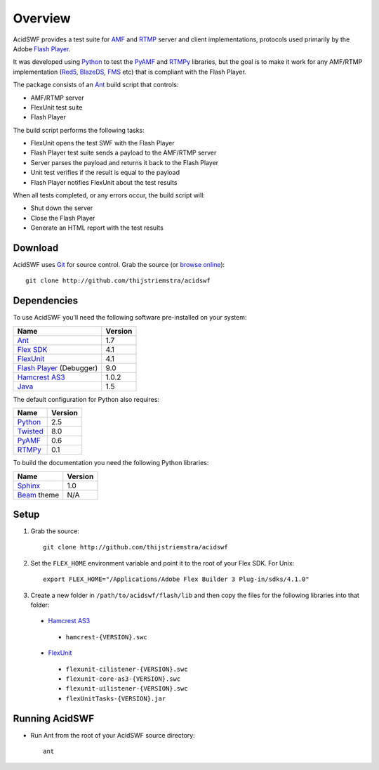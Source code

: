 Overview
========

AcidSWF provides a test suite for AMF_ and RTMP_ server and client implementations,
protocols used primarily by the Adobe `Flash Player`_.

It was developed using Python_ to test the PyAMF_ and RTMPy_ libraries, but 
the goal is to make it work for any AMF/RTMP implementation (Red5_, BlazeDS_, FMS_
etc) that is compliant with the Flash Player.

The package consists of an Ant_ build script that controls:

- AMF/RTMP server
- FlexUnit test suite
- Flash Player

The build script performs the following tasks:

- FlexUnit opens the test SWF with the Flash Player
- Flash Player test suite sends a payload to the AMF/RTMP server
- Server parses the payload and returns it back to the Flash Player
- Unit test verifies if the result is equal to the payload
- Flash Player notifies FlexUnit about the test results

When all tests completed, or any errors occur, the build script will:

- Shut down the server
- Close the Flash Player
- Generate an HTML report with the test results


Download
--------

AcidSWF uses Git_ for source control. Grab the source (or `browse online`_)::

    git clone http://github.com/thijstriemstra/acidswf


Dependencies
------------

To use AcidSWF you'll need the following software pre-installed on your system:

===========================  ========
Name                         Version
===========================  ========
Ant_                         1.7
`Flex SDK`_                  4.1
FlexUnit_                    4.1
`Flash Player`_ (Debugger)   9.0
`Hamcrest AS3`_              1.0.2
Java_                        1.5
===========================  ========

The default configuration for Python also requires:

===========================  ========
Name                         Version
===========================  ========
Python_                      2.5
Twisted_                     8.0
PyAMF_                       0.6
RTMPy_                       0.1
===========================  ========

To build the documentation you need the following Python libraries:

===========================  ========
Name                         Version
===========================  ========
Sphinx_                      1.0
Beam_ theme                  N/A
===========================  ========


Setup
-----

#. Grab the source::

    git clone http://github.com/thijstriemstra/acidswf

#. Set the ``FLEX_HOME`` environment variable and point it to the root of your Flex SDK. For Unix::

    export FLEX_HOME="/Applications/Adobe Flex Builder 3 Plug-in/sdks/4.1.0"

#. Create a new folder in ``/path/to/acidswf/flash/lib`` and then copy the files for
   the following libraries into that folder:

  - `Hamcrest AS3`_ 
   - ``hamcrest-{VERSION}.swc``
  - FlexUnit_
   - ``flexunit-cilistener-{VERSION}.swc``
   - ``flexunit-core-as3-{VERSION}.swc``
   - ``flexunit-uilistener-{VERSION}.swc``
   - ``flexUnitTasks-{VERSION}.jar``


Running AcidSWF
---------------

- Run Ant from the root of your AcidSWF source directory::

    ant



.. _AMF:	http://en.wikipedia.org/wiki/AMF
.. _RTMP:       http://en.wikipedia.org/wiki/RTMP
.. _Flash Player:   http://www.adobe.com/products/flashplayer
.. _PyAMF:    http://pyamf.org
.. _RTMPy:    http://rtmpy.org
.. _Red5:     http://red5.org
.. _Ant:      http://ant.apache.org
.. _Sphinx:   http://sphinx.pocoo.org
.. _Beam:     http://github.com/collab-project/sphinx-themes/tree/master/source/themes/beam
.. _Flex SDK:    http://opensource.adobe.com/wiki/display/flexsdk/Flex+SDK
.. _Hamcrest AS3: http://github.com/drewbourne/hamcrest-as3
.. _Twisted:  http://twistedmatrix.com
.. _Java:     http://www.java.com
.. _BlazeDS:  http://opensource.adobe.com/wiki/display/blazeds/BlazeDS
.. _FMS:      http://www.adobe.com/products/flashmediaserver
.. _FlexUnit:    http://flexunit.org
.. _Python:         http://python.org
.. _Git:      http://git-scm.com
.. _browse online:  http://github.com/thijstriemstra/acidswf
